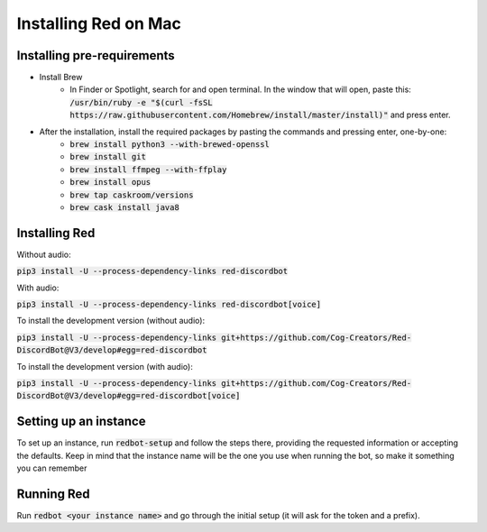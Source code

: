 .. mac install guide

=====================
Installing Red on Mac
=====================

---------------------------
Installing pre-requirements
---------------------------

* Install Brew
    * In Finder or Spotlight, search for and open terminal. In the window that will open, paste this:
      :code:`/usr/bin/ruby -e "$(curl -fsSL https://raw.githubusercontent.com/Homebrew/install/master/install)"`
      and press enter.
* After the installation, install the required packages by pasting the commands and pressing enter, one-by-one:
    * :code:`brew install python3 --with-brewed-openssl`
    * :code:`brew install git`
    * :code:`brew install ffmpeg --with-ffplay`
    * :code:`brew install opus`
    * :code:`brew tap caskroom/versions`
    * :code:`brew cask install java8`

--------------
Installing Red
--------------

Without audio:

:code:`pip3 install -U --process-dependency-links red-discordbot`

With audio:

:code:`pip3 install -U --process-dependency-links red-discordbot[voice]`

To install the development version (without audio):

:code:`pip3 install -U --process-dependency-links git+https://github.com/Cog-Creators/Red-DiscordBot@V3/develop#egg=red-discordbot`

To install the development version (with audio):

:code:`pip3 install -U --process-dependency-links git+https://github.com/Cog-Creators/Red-DiscordBot@V3/develop#egg=red-discordbot[voice]`

----------------------
Setting up an instance
----------------------

To set up an instance, run :code:`redbot-setup` and follow the steps there, providing the requested information
or accepting the defaults. Keep in mind that the instance name will be the one you use when running the bot, so
make it something you can remember

-----------
Running Red
-----------

Run :code:`redbot <your instance name>` and go through the initial setup (it will ask for the token and a prefix).